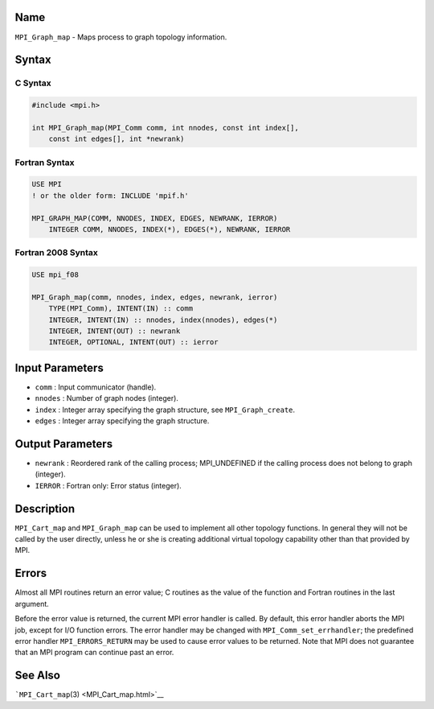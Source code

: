 Name
====

``MPI_Graph_map`` - Maps process to graph topology information.

Syntax
======

C Syntax
--------

.. code:: c

   #include <mpi.h>

   int MPI_Graph_map(MPI_Comm comm, int nnodes, const int index[],
       const int edges[], int *newrank)

Fortran Syntax
--------------

.. code:: fortran

   USE MPI
   ! or the older form: INCLUDE 'mpif.h'

   MPI_GRAPH_MAP(COMM, NNODES, INDEX, EDGES, NEWRANK, IERROR)
       INTEGER COMM, NNODES, INDEX(*), EDGES(*), NEWRANK, IERROR

Fortran 2008 Syntax
-------------------

.. code:: fortran

   USE mpi_f08

   MPI_Graph_map(comm, nnodes, index, edges, newrank, ierror)
       TYPE(MPI_Comm), INTENT(IN) :: comm
       INTEGER, INTENT(IN) :: nnodes, index(nnodes), edges(*)
       INTEGER, INTENT(OUT) :: newrank
       INTEGER, OPTIONAL, INTENT(OUT) :: ierror

Input Parameters
================

-  ``comm`` : Input communicator (handle).
-  ``nnodes`` : Number of graph nodes (integer).
-  ``index`` : Integer array specifying the graph structure, see
   ``MPI_Graph_create``.
-  ``edges`` : Integer array specifying the graph structure.

Output Parameters
=================

-  ``newrank`` : Reordered rank of the calling process; MPI_UNDEFINED if
   the calling process does not belong to graph (integer).
-  ``IERROR`` : Fortran only: Error status (integer).

Description
===========

``MPI_Cart_map`` and ``MPI_Graph_map`` can be used to implement all
other topology functions. In general they will not be called by the user
directly, unless he or she is creating additional virtual topology
capability other than that provided by MPI.

Errors
======

Almost all MPI routines return an error value; C routines as the value
of the function and Fortran routines in the last argument.

Before the error value is returned, the current MPI error handler is
called. By default, this error handler aborts the MPI job, except for
I/O function errors. The error handler may be changed with
``MPI_Comm_set_errhandler``; the predefined error handler
``MPI_ERRORS_RETURN`` may be used to cause error values to be returned.
Note that MPI does not guarantee that an MPI program can continue past
an error.

See Also
========

```MPI_Cart_map``\ (3) <MPI_Cart_map.html>`__
